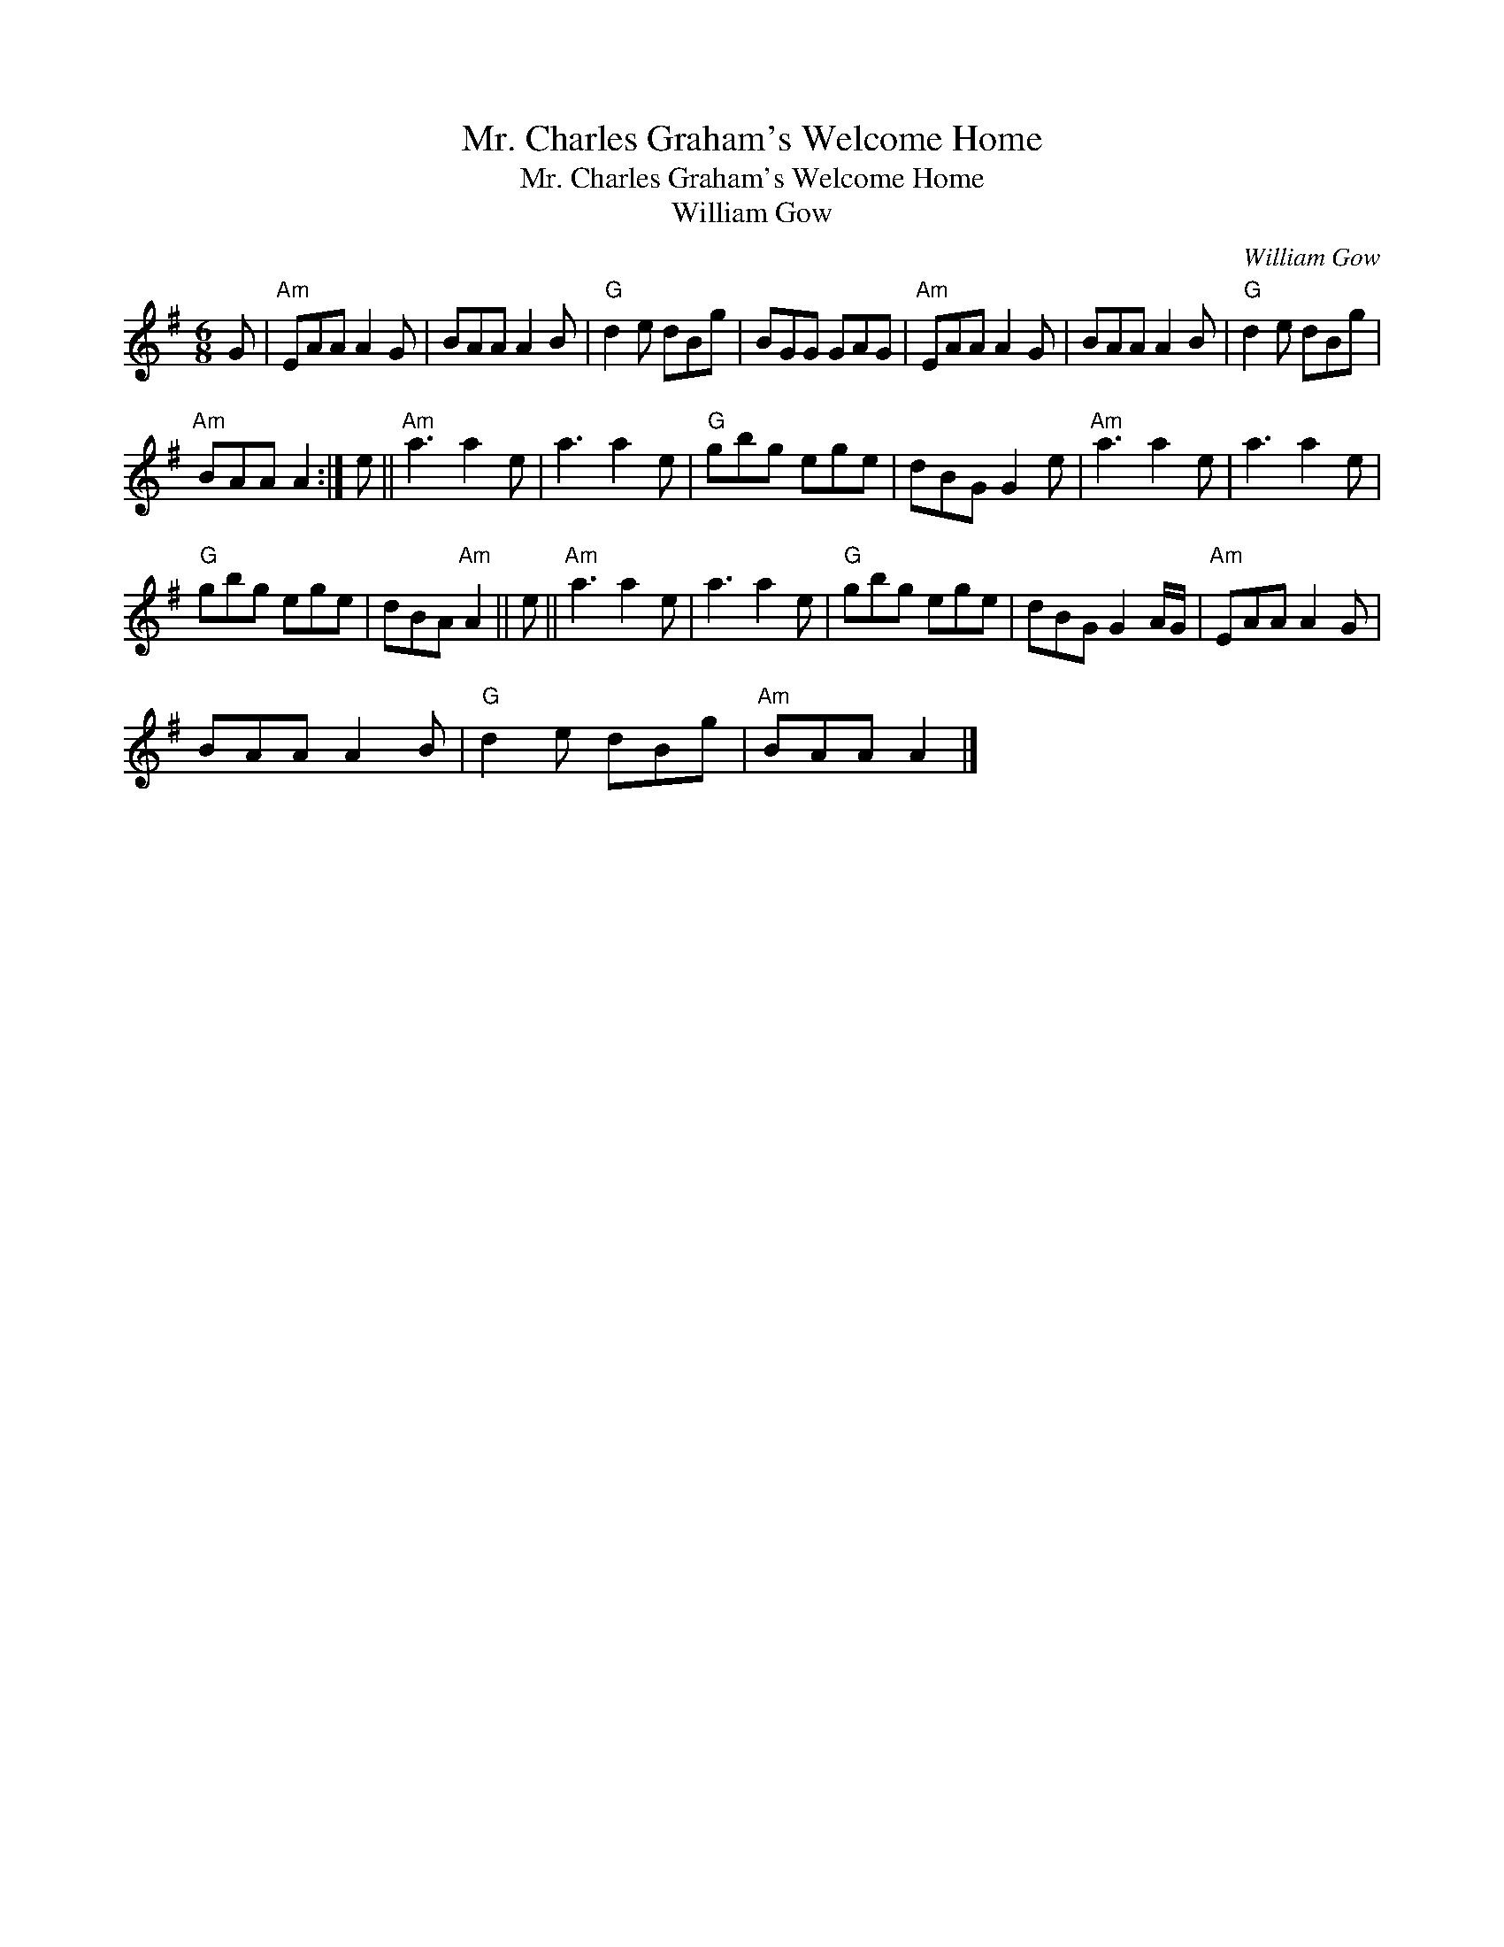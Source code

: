 X:1
T:Mr. Charles Graham's Welcome Home
T:Mr. Charles Graham's Welcome Home
T:William Gow
C:William Gow
L:1/8
M:6/8
K:G
V:1 treble 
V:1
 G |"Am" EAA A2 G | BAA A2 B |"G" d2 e dBg | BGG GAG |"Am" EAA A2 G | BAA A2 B |"G" d2 e dBg | %8
"Am" BAA A2 :| e ||"Am" a3 a2 e | a3 a2 e |"G" gbg ege | dBG G2 e |"Am" a3 a2 e | a3 a2 e | %16
"G" gbg ege | dBA"Am" A2 || e ||"Am" a3 a2 e | a3 a2 e |"G" gbg ege | dBG G2 A/G/ |"Am" EAA A2 G | %24
 BAA A2 B |"G" d2 e dBg |"Am" BAA A2 |] %27

